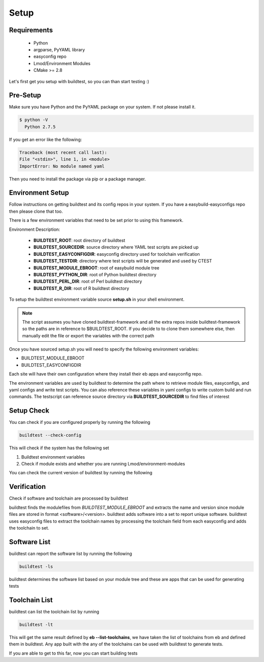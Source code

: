 .. _Setup:

Setup
=====


Requirements
-------------
 - Python
 - argparse, PyYAML library
 - easyconfig repo
 - Lmod/Environment Modules
 - CMake >= 2.8


Let's first get you setup with buildtest, so you can than start testing :)

Pre-Setup
----------

Make sure you have Python and the PyYAML package on your system. If not please install it.

.. code:: 

   $ python -V
     Python 2.7.5

If you get an error like the following: 

.. code::

        Traceback (most recent call last):
        File "<stdin>", line 1, in <module>
        ImportError: No module named yaml

Then you need to install the package via pip or a package manager.
     

Environment Setup
-----------------

Follow instructions on getting buildtest and its config repos
in your system. If you have a easybuild-easyconfigs repo then please clone
that too.

.. program-output:: cat scripts/Setup/clonerepo.txt

          
There is a few environment variables that need to be set prior to using this
framework.

Environment Description:

    - **BUILDTEST_ROOT**: root directory of buildtest
    - **BUILDTEST_SOURCEDIR**: source directory where YAML test scripts are picked up
    - **BUILDTEST_EASYCONFIGDIR**: easyconfig directory used for toolchain verification
    - **BUILDTEST_TESTDIR**: directory where test scripts will be generated and used by CTEST
    - **BUILDTEST_MODULE_EBROOT**: root of easybuild module tree
    - **BUILDTEST_PYTHON_DIR**: root of Python buildtest directory
    - **BUILDTEST_PERL_DIR**: root of Perl buildtest directory
    - **BUILDTEST_R_DIR**: root of R buildtest directory

To setup the buildtest environment variable source  **setup.sh** in your shell environment. 

.. note:: 
   The script assumes you have cloned buildtest-framework and all the extra repos inside 
   buildtest-framework so the paths are in reference to $BUILDTEST_ROOT. If you decide to 
   to clone them somewhere else, then manually edit the file or export the variables with
   the correct path


.. program-output:: cat scripts/Setup/envsetup.txt

Once you have sourced setup.sh you will need to specify the following environment variables:

* BUILDTEST_MODULE_EBROOT
* BUILDTEST_EASYCONFIGDIR

Each site will have their own configuration where they install their eb apps and easyconfig repo.


The environment variables are used by buildtest to determine the path where to retrieve
module files, easyconfigs, and yaml configs and write test scripts. You can also reference
these variables in yaml configs to write custom build and run commands. The testscript can
reference source directory via **BUILDTEST_SOURCEDIR** to find files of interest

Setup Check
-----------

You can check if you are configured properly by running the following

.. code::

   buildtest --check-config

This will check if the system has the following set
    
1. Buildtest environment variables
2. Check if module exists and whether you are running Lmod/environment-modules

.. program-output:: cat scripts/Setup/check_setup.txt


You can check the current version of buildtest by running the following

.. program-output:: cat scripts/Setup/version.txt

Verification
-------------

Check if software and toolchain are processed by buildtest 

buildtest finds the modulefiles from *BUILDTEST_MODULE_EBROOT* and extracts the 
name and version since module files are stored in format <software>/<version>. 
buildtest adds software into a set to report unique software. buildtest uses 
easyconfig files to extract the toolchain names by processing the toolchain 
field from each easyconfig and adds the toolchain to set.

Software List
-------------

buildtest can report the software list by running the following

.. code:: 

   buildtest -ls

buildtest determines the software list based on your module tree and these are
apps that can be used for generating tests

.. program-output:: cat scripts/Setup/softwarelist.txt    


Toolchain List
--------------

buildtest can list the toolchain list by running

.. code::
   
   buildtest -lt

This will get the same result defined by **eb --list-toolchains**, we have
taken the list of toolchains from eb and defined them in buildtest. Any app
built with the any of the toolchains can be used with buildtest to generate
tests.

.. program-output:: cat scripts/Setup/toolchainlist.txt


If you are able to get to this far, now you can start building tests


